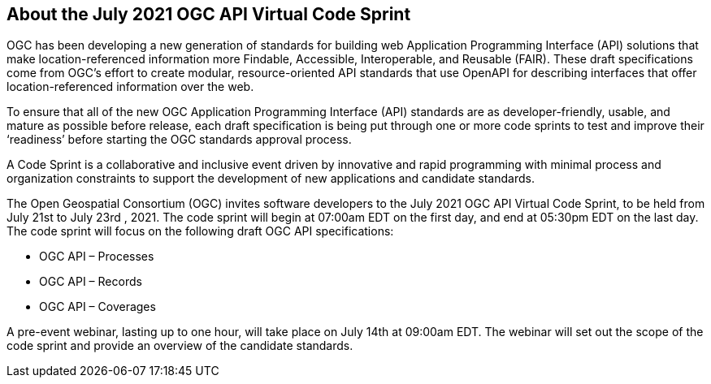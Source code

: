 == About the July 2021 OGC API Virtual Code Sprint

OGC has been developing a new generation of standards for building web Application Programming Interface (API) solutions that make location-referenced information more Findable, Accessible, Interoperable, and Reusable (FAIR). These draft specifications come from OGC’s effort to create modular, resource-oriented API standards that use OpenAPI for describing interfaces that offer location-referenced information over the web.

To ensure that all of the new OGC Application Programming Interface (API) standards are as developer-friendly, usable, and mature as possible before release, each draft specification is being put through one or more code sprints to test and improve their ‘readiness’ before starting the OGC standards approval process.

A Code Sprint is a collaborative and inclusive event driven by innovative and rapid programming with minimal process and organization constraints to support the development of new applications and candidate standards.

The Open Geospatial Consortium (OGC) invites software developers to the July 2021 OGC API Virtual Code Sprint, to be held from July 21st to July 23rd , 2021. The code sprint will begin at 07:00am EDT on the first day, and end at 05:30pm EDT on the last day. The code sprint will focus on the following draft OGC API specifications:

* OGC API – Processes
* OGC API – Records
* OGC API – Coverages

A pre-event webinar, lasting up to one hour, will take place on July 14th at 09:00am EDT. The webinar will set out the scope of the code sprint and provide an overview of the candidate standards.
